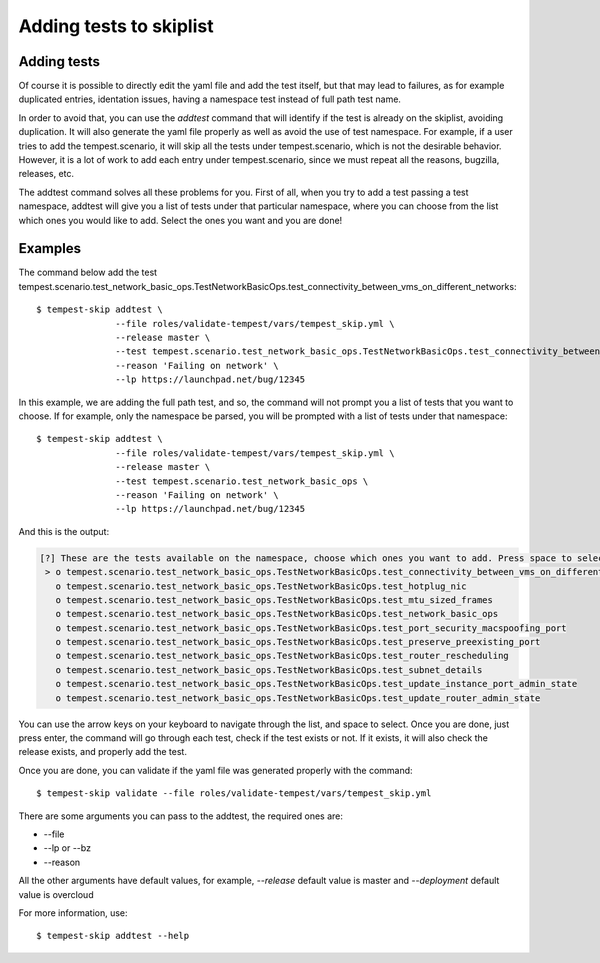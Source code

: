 ========================
Adding tests to skiplist
========================

Adding tests
------------

Of course it is possible to directly edit the yaml file and add the test
itself, but that may lead to failures, as for example duplicated entries,
identation issues, having a namespace test instead of full path test name.

In order to avoid that, you can use the `addtest` command that will identify if
the test is already on the skiplist, avoiding duplication. It will also
generate the yaml file properly as well as avoid the use of test namespace. For
example, if a user tries to add the tempest.scenario, it will skip all the
tests under tempest.scenario, which is not the desirable behavior. However, it
is a lot of work to add each entry under tempest.scenario, since we must repeat
all the reasons, bugzilla, releases, etc.

The addtest command solves all these problems for you. First of all, when you
try to add a test passing a test namespace, addtest will give you a list of
tests under that particular namespace, where you can choose from the list which
ones you would like to add. Select the ones you want and you are done!

Examples
--------

The command below add the test tempest.scenario.test_network_basic_ops.TestNetworkBasicOps.test_connectivity_between_vms_on_different_networks::

    $ tempest-skip addtest \
                   --file roles/validate-tempest/vars/tempest_skip.yml \
                   --release master \
                   --test tempest.scenario.test_network_basic_ops.TestNetworkBasicOps.test_connectivity_between_vms_on_different_networks \
                   --reason 'Failing on network' \
                   --lp https://launchpad.net/bug/12345

In this example, we are adding the full path test, and so, the command will not
prompt you a list of tests that you want to choose. If for example, only the
namespace be parsed, you will be prompted with a list of tests under that
namespace::

    $ tempest-skip addtest \
                   --file roles/validate-tempest/vars/tempest_skip.yml \
                   --release master \
                   --test tempest.scenario.test_network_basic_ops \
                   --reason 'Failing on network' \
                   --lp https://launchpad.net/bug/12345

And this is the output:

.. code-block::

    [?] These are the tests available on the namespace, choose which ones you want to add. Press space to select:
     > o tempest.scenario.test_network_basic_ops.TestNetworkBasicOps.test_connectivity_between_vms_on_different_networks
       o tempest.scenario.test_network_basic_ops.TestNetworkBasicOps.test_hotplug_nic
       o tempest.scenario.test_network_basic_ops.TestNetworkBasicOps.test_mtu_sized_frames
       o tempest.scenario.test_network_basic_ops.TestNetworkBasicOps.test_network_basic_ops
       o tempest.scenario.test_network_basic_ops.TestNetworkBasicOps.test_port_security_macspoofing_port
       o tempest.scenario.test_network_basic_ops.TestNetworkBasicOps.test_preserve_preexisting_port
       o tempest.scenario.test_network_basic_ops.TestNetworkBasicOps.test_router_rescheduling
       o tempest.scenario.test_network_basic_ops.TestNetworkBasicOps.test_subnet_details
       o tempest.scenario.test_network_basic_ops.TestNetworkBasicOps.test_update_instance_port_admin_state
       o tempest.scenario.test_network_basic_ops.TestNetworkBasicOps.test_update_router_admin_state

You can use the arrow keys on your keyboard to navigate through the list, and
space to select. Once you are done, just press enter, the command will go
through each test, check if the test exists or not. If it exists, it will also
check the release exists, and properly add the test.

Once you are done, you can validate if the yaml file was generated properly
with the command::

    $ tempest-skip validate --file roles/validate-tempest/vars/tempest_skip.yml

There are some arguments you can pass to the addtest, the required ones are:

* --file
* --lp or --bz
* --reason

All the other arguments have default values, for example, `--release` default
value is master and `--deployment` default value is overcloud

For more information, use::

    $ tempest-skip addtest --help
